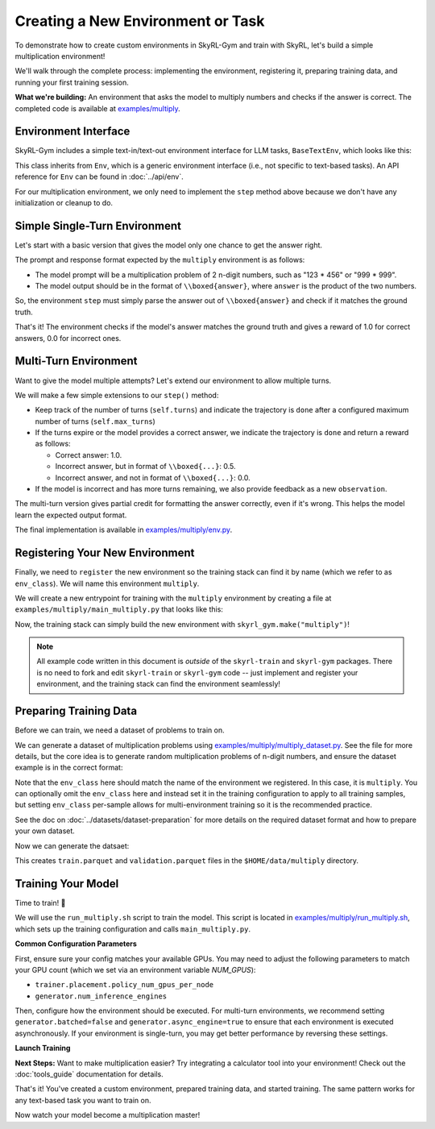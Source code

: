 Creating a New Environment or Task
=====================================

To demonstrate how to create custom environments in SkyRL-Gym and train with SkyRL, let's build a simple multiplication environment!

We'll walk through the complete process: implementing the environment, registering it, preparing training data, and running your first training session.

**What we're building:** An environment that asks the model to multiply numbers and checks if the answer is correct. The completed code is available at `examples/multiply <https://github.com/NovaSky-AI/SkyRL/blob/main/skyrl-train/examples/multiply>`_.

Environment Interface
---------------------

SkyRL-Gym includes a simple text-in/text-out environment interface for LLM tasks, ``BaseTextEnv``, which looks like this:

.. code-block:: python
   :linenos:
   :caption: Base text environment interface at `skyrl_gym/envs/base_text_env.py <https://github.com/NovaSky-AI/SkyRL/blob/main/skyrl-gym/skyrl_gym/envs/base_text_env.py>`_

   class BaseTextEnv(Env[ConversationType, str]):
      def step(self, action: str) -> BaseTextEnvStepOutput:
         """
         Runs one environment step.

         Args:
            action: The LLM's response as a string

         Returns:
            BaseTextEnvStepOutput containing:
            - observations: New messages from the environment
            - reward: Float reward for the action  
            - done: Whether the episode is finished
            - metadata: Additional info (optional)
         """
         pass

      def init(self, prompt: ConversationType) -> Tuple[ConversationType, Dict[str, Any]]:
         return prompt, {}

      def close(self):
         pass

This class inherits from ``Env``, which is a generic environment interface (i.e., not specific to text-based tasks). An API reference for ``Env`` can be found in :doc:`../api/env`.

For our multiplication environment, we only need to implement the ``step`` method above because we don't have any initialization or cleanup to do.


Simple Single-Turn Environment
-------------------------------

Let's start with a basic version that gives the model only one chance to get the answer right. 

The prompt and response format expected by the ``multiply`` environment is as follows:

- The model prompt will be a multiplication problem of 2 n-digit numbers, such as "123 * 456" or "999 * 999". 
- The model output should be in the format of ``\\boxed{answer}``, where ``answer`` is the product of the two numbers. 

So, the environment ``step`` must simply parse the answer out of ``\\boxed{answer}`` and check if it matches the ground truth.

.. code-block:: python
   :linenos:
   :caption: Simple multiplication environment

   class MultiplyEnv(BaseTextEnv):
      def _parse_action(self, action: str) -> str:
         """Extract answer from \\boxed{answer} format"""
         match = re.search(r"\\boxed\{([^}]+)\}", action)
         return match.group(1) if match else None
         
      def step(self, action: str) -> BaseTextEnvStepOutput:
         answer = self._parse_action(action)
         is_correct = answer is not None and answer.strip() == str(self.ground_truth).strip()

         return BaseTextEnvStepOutput(
            observations=[],
            reward=1.0 if is_correct else 0.0,
            done=True,
            metadata={"parsed_answer": answer}
         )

That's it! The environment checks if the model's answer matches the ground truth and gives a reward of 1.0 for correct answers, 0.0 for incorrect ones.

Multi-Turn Environment
----------------------

Want to give the model multiple attempts? Let's extend our environment to allow multiple turns.

We will make a few simple extensions to our ``step()`` method:

- Keep track of the number of turns (``self.turns``) and indicate the trajectory is ``done`` after a configured maximum number of turns (``self.max_turns``)
- If the turns expire or the model provides a correct answer, we indicate the trajectory is ``done`` and return a reward as follows:

  - Correct answer: 1.0.
  - Incorrect answer, but in format of ``\\boxed{...}``: 0.5.
  - Incorrect answer, and not in format of ``\\boxed{...}``: 0.0.
- If the model is incorrect and has more turns remaining, we also provide feedback as a new ``observation``.

.. code-block:: python
   :linenos:
   :caption: Multi-turn multiplication environment in `examples/multiply/env.py <https://github.com/NovaSky-AI/SkyRL/blob/main/skyrl-train/examples/multiply/env.py>`_

   def step(self, action: str) -> BaseTextEnvStepOutput:
        self.turns += 1
        answer = self._parse_action(action)
        is_correct = answer is not None and answer.strip() == str(self.ground_truth).strip()
        found_boxed = answer is not None

        # Episode ends if max turns reached or correct answer found
        done = self.turns >= self.max_turns or is_correct
        
        # Reward structure:
        # - Correct answer: 1.0
        # - Wrong answer in correct format: 0.5  
        # - No boxed answer: 0.0
        if is_correct:
            reward = 1.0
        elif found_boxed:
            reward = 0.5
        else:
            reward = 0.0

        if done:
            return BaseTextEnvStepOutput(
                observations=[],
                reward=reward,
                done=True,
                metadata={"parsed_answer": answer}
            )
            
        # Give feedback for another attempt
        if answer is not None:
            feedback = f"Your answer '{answer}' is incorrect. Please try again."
        else:
            feedback = "Please provide your answer in the format \\boxed{your_answer}."
            
        return BaseTextEnvStepOutput(
            observations=[{"role": "user", "content": feedback}],
            reward=0.0,
            done=False,
            metadata={"parsed_answer": answer}
        )

The multi-turn version gives partial credit for formatting the answer correctly, even if it's wrong. This helps the model learn the expected output format.

The final implementation is available in `examples/multiply/env.py <https://github.com/NovaSky-AI/SkyRL/blob/main/skyrl-train/examples/multiply/env.py>`_.

Registering Your New Environment
--------------------------------

Finally, we need to ``register`` the new environment so the training stack can find it by name (which we refer to as ``env_class``). We will name this environment ``multiply``.

We will create a new entrypoint for training with the ``multiply`` environment by creating a file at ``examples/multiply/main_multiply.py`` that looks like this:

.. code-block:: python
   :linenos:
   :caption: Environment registration at `examples/multiply/main_multiply.py <https://github.com/NovaSky-AI/SkyRL/blob/main/skyrl-train/examples/multiply/main_multiply.py>`_

   @ray.remote(num_cpus=1)
   def skyrl_entrypoint(cfg: DictConfig):
      # Register the multiply environment
      # this needs to be done inside the entrypoint task
      register(
         id="multiply",  # <-- The name of the environment.
         entry_point="examples.multiply.env:MultiplyEnv",  # <-- The path to the environment class.
      )

      # make sure that the training loop is not run on the head node.
      exp = BasePPOExp(cfg)
      exp.run()

   @hydra.main(config_path=config_dir, config_name="ppo_base_config", version_base=None)
   def main(cfg: DictConfig) -> None:
      # validate the arguments
      validate_cfg(cfg)

      initialize_ray(cfg)
      ray.get(skyrl_entrypoint.remote(cfg))

   if __name__ == "__main__":
      main()

Now, the training stack can simply build the new environment with ``skyrl_gym.make("multiply")``!

.. note::
   All example code written in this document is *outside* of the ``skyrl-train`` and ``skyrl-gym`` packages. There is no need to fork and edit ``skyrl-train`` or ``skyrl-gym`` code -- just implement and register your environment, and the training stack can find the environment seamlessly!

Preparing Training Data
-----------------------

Before we can train, we need a dataset of problems to train on.

We can generate a dataset of multiplication problems using `examples/multiply/multiply_dataset.py <https://github.com/NovaSky-AI/SkyRL/blob/main/skyrl-train/examples/multiply/multiply_dataset.py>`_. See the file for more details, but the core idea is to generate random multiplication problems of n-digit numbers, and ensure the dataset example is in the correct format:

.. code-block:: python
   :linenos:
   :caption: Generating a dataset of random multiplication problems.

   for idx in range(num_examples):
        question, answer = generate_multiplication_problem(num_digits)
        
        data = {
            "data_source": "synthetic_multiply",
            "prompt": [
                system_prompt,
                {
                    "role": "user",
                    "content": question,
                }
            ],
            "env_class": "multiply",
            "reward_spec": {
                "method": "rule",
                "ground_truth": answer,
            },
            "extra_info": {
                "num_digits": num_digits,
                "split": split_name,
            },
        }
        examples.append(data)


Note that the ``env_class`` here should match the name of the environment we registered. In this case, it is ``multiply``. You can optionally omit the ``env_class`` here and instead set it in the training configuration to apply to all training samples, but setting ``env_class`` per-sample allows for multi-environment training so it is the recommended practice.

See the doc on :doc:`../datasets/dataset-preparation` for more details on the required dataset format and how to prepare your own dataset.

Now we can generate the datsaet:

.. code-block:: bash
   :linenos:
   :caption: Generate training data

   uv run --isolated examples/multiply/multiply_dataset.py \
     --output_dir $HOME/data/multiply \
     --num_digits 4 \
     --train_size 10000 \
     --test_size 200

This creates ``train.parquet`` and ``validation.parquet`` files in the ``$HOME/data/multiply`` directory.

Training Your Model
-------------------

Time to train! 🚀

We will use the ``run_multiply.sh`` script to train the model. This script is located in `examples/multiply/run_multiply.sh <https://github.com/NovaSky-AI/SkyRL/blob/main/skyrl-train/examples/multiply/run_multiply.sh>`_, which sets up the training configuration and calls ``main_multiply.py``.

**Common Configuration Parameters**

First, ensure sure your config matches your available GPUs. You may need to adjust the following parameters to match your GPU count (which we set via an environment variable `NUM_GPUS`):

- ``trainer.placement.policy_num_gpus_per_node``
- ``generator.num_inference_engines``

Then, configure how the environment should be executed. For multi-turn environments, we recommend setting ``generator.batched=false`` and ``generator.async_engine=true`` to ensure that each environment is executed asynchronously. If your environment is single-turn, you may get better performance by reversing these settings.

**Launch Training**

.. code-block:: bash
   :linenos:
   :caption: Run training

   export WANDB_API_KEY=your_wandb_api_key  # or set trainer.logger="console" to print to stdout
   bash examples/multiply/run_multiply.sh

**Next Steps:** Want to make multiplication easier? Try integrating a calculator tool into your environment! Check out the :doc:`tools_guide` documentation for details.

That's it! You've created a custom environment, prepared training data, and started training. The same pattern works for any text-based task you want to train on.

Now watch your model become a multiplication master!
